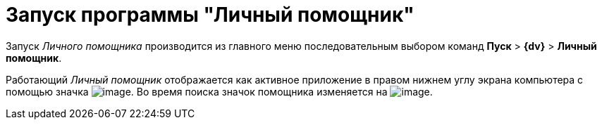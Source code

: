 = Запуск программы "Личный помощник"

Запуск _Личного помощника_ производится из главного меню последовательным выбором команд *Пуск* > *{dv}* > *Личный помощник*.

Работающий _Личный помощник_ отображается как активное приложение в правом нижнем углу экрана компьютера с помощью значка image:buttons/Active_Personal_Assistant.png[image]. Во время поиска значок помощника изменяется на image:buttons/Search_Personal_Assistant.png[image].

